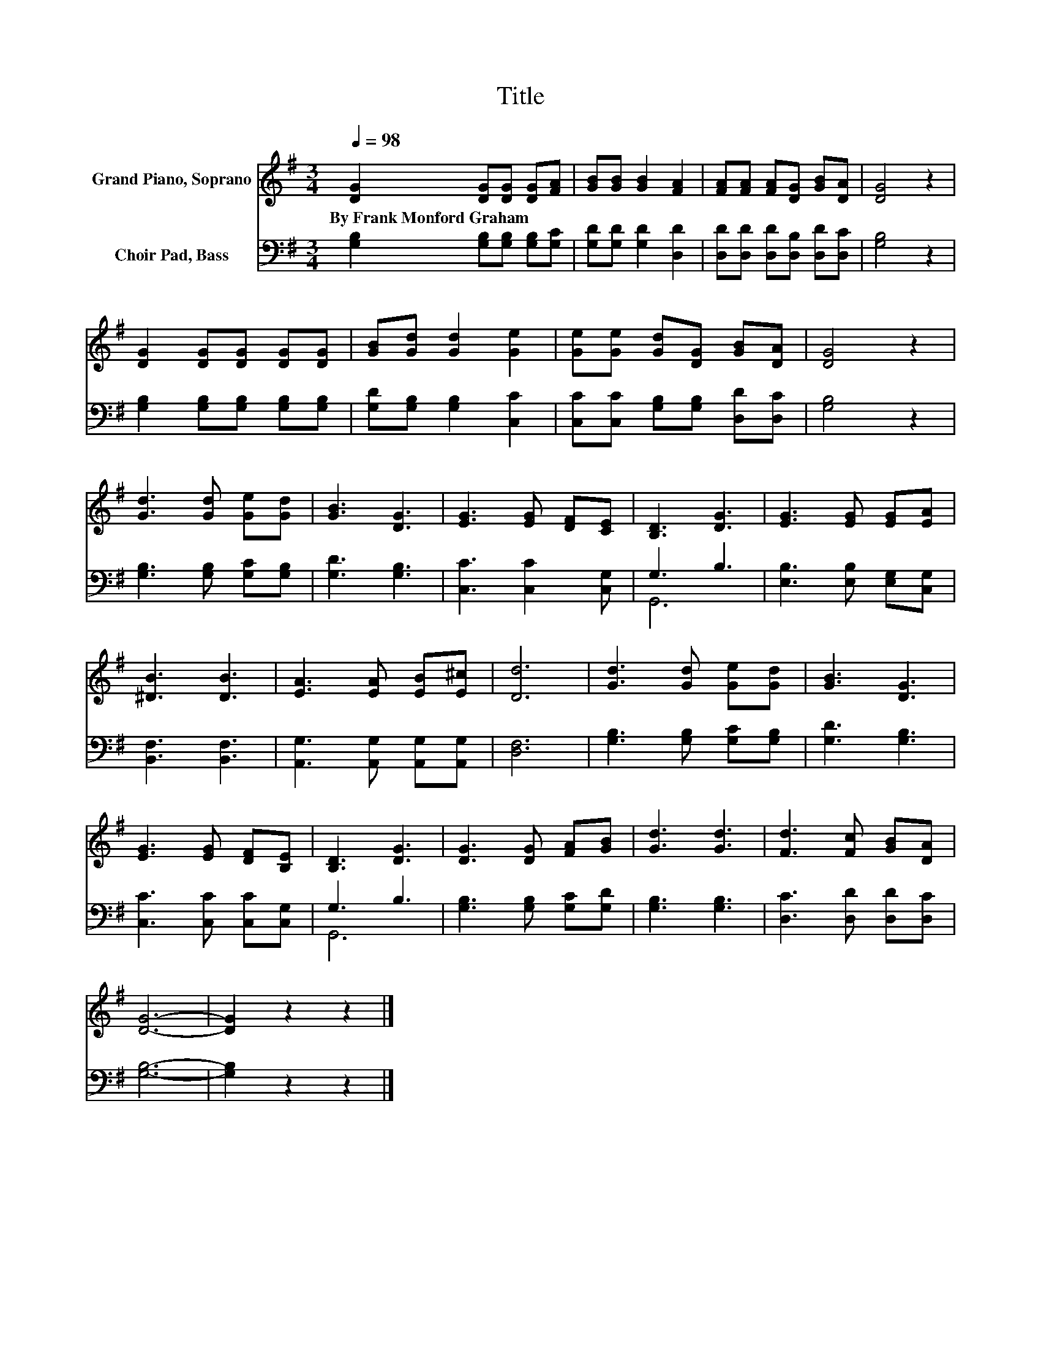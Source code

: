 X:1
T:Title
%%score 1 ( 2 3 )
L:1/8
Q:1/4=98
M:3/4
K:G
V:1 treble nm="Grand Piano, Soprano"
V:2 bass nm="Choir Pad, Bass"
V:3 bass 
V:1
 [DG]2 [DG][DG] [DG][FA] | [GB][GB] [GB]2 [FA]2 | [FA][FA] [FA][DG] [GB][DA] | [DG]4 z2 | %4
w: By~Frank~Monford~Graham * * * *||||
 [DG]2 [DG][DG] [DG][DG] | [GB][Gd] [Gd]2 [Ge]2 | [Ge][Ge] [Gd][DG] [GB][DA] | [DG]4 z2 | %8
w: ||||
 [Gd]3 [Gd] [Ge][Gd] | [GB]3 [DG]3 | [EG]3 [EG] [DF][CE] | [B,D]3 [DG]3 | [EG]3 [EG] [EG][EA] | %13
w: |||||
 [^DB]3 [DB]3 | [EA]3 [EA] [EB][E^c] | [Dd]6 | [Gd]3 [Gd] [Ge][Gd] | [GB]3 [DG]3 | %18
w: |||||
 [EG]3 [EG] [DF][B,E] | [B,D]3 [DG]3 | [DG]3 [DG] [FA][GB] | [Gd]3 [Gd]3 | [Fd]3 [Fc] [GB][DA] | %23
w: |||||
 [DG]6- | [DG]2 z2 z2 |] %25
w: ||
V:2
 [G,B,]2 [G,B,][G,B,] [G,B,][G,C] | [G,D][G,D] [G,D]2 [D,D]2 | [D,D][D,D] [D,D][D,B,] [D,D][D,C] | %3
 [G,B,]4 z2 | [G,B,]2 [G,B,][G,B,] [G,B,][G,B,] | [G,D][G,B,] [G,B,]2 [C,C]2 | %6
 [C,C][C,C] [G,B,][G,B,] [D,D][D,C] | [G,B,]4 z2 | [G,B,]3 [G,B,] [G,C][G,B,] | [G,D]3 [G,B,]3 | %10
 [C,C]3 [C,C]2 [C,G,] | G,3 B,3 | [E,B,]3 [E,B,] [E,G,][C,G,] | [B,,F,]3 [B,,F,]3 | %14
 [A,,G,]3 [A,,G,] [A,,G,][A,,G,] | [D,F,]6 | [G,B,]3 [G,B,] [G,C][G,B,] | [G,D]3 [G,B,]3 | %18
 [C,C]3 [C,C] [C,C][C,G,] | G,3 B,3 | [G,B,]3 [G,B,] [G,C][G,D] | [G,B,]3 [G,B,]3 | %22
 [D,C]3 [D,D] [D,D][D,C] | [G,B,]6- | [G,B,]2 z2 z2 |] %25
V:3
 x6 | x6 | x6 | x6 | x6 | x6 | x6 | x6 | x6 | x6 | x6 | G,,6 | x6 | x6 | x6 | x6 | x6 | x6 | x6 | %19
 G,,6 | x6 | x6 | x6 | x6 | x6 |] %25

